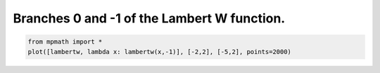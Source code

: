 
.. DO NOT EDIT.
.. THIS FILE WAS AUTOMATICALLY GENERATED BY SPHINX-GALLERY.
.. TO MAKE CHANGES, EDIT THE SOURCE PYTHON FILE:
.. "auto_plots/lambertw.py"
.. LINE NUMBERS ARE GIVEN BELOW.

.. only:: html

    .. note::
        :class: sphx-glr-download-link-note

        :ref:`Go to the end <sphx_glr_download_auto_plots_lambertw.py>`
        to download the full example code.

.. rst-class:: sphx-glr-example-title

.. _sphx_glr_auto_plots_lambertw.py:


Branches 0 and -1 of the Lambert W function.
---------------------------------------------------

.. GENERATED FROM PYTHON SOURCE LINES 5-7



.. image-sg:: /auto_plots/images/sphx_glr_lambertw_001.png
   :alt: lambertw
   :srcset: /auto_plots/images/sphx_glr_lambertw_001.png
   :class: sphx-glr-single-img





.. code-block:: Python

    from mpmath import *
    plot([lambertw, lambda x: lambertw(x,-1)], [-2,2], [-5,2], points=2000)


.. rst-class:: sphx-glr-timing

   **Total running time of the script:** (0 minutes 8.514 seconds)


.. _sphx_glr_download_auto_plots_lambertw.py:

.. only:: html

  .. container:: sphx-glr-footer sphx-glr-footer-example

    .. container:: sphx-glr-download sphx-glr-download-jupyter

      :download:`Download Jupyter notebook: lambertw.ipynb <lambertw.ipynb>`

    .. container:: sphx-glr-download sphx-glr-download-python

      :download:`Download Python source code: lambertw.py <lambertw.py>`

    .. container:: sphx-glr-download sphx-glr-download-zip

      :download:`Download zipped: lambertw.zip <lambertw.zip>`


.. only:: html

 .. rst-class:: sphx-glr-signature

    `Gallery generated by Sphinx-Gallery <https://sphinx-gallery.github.io>`_
